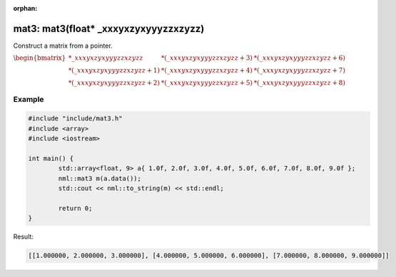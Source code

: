 :orphan:

mat3: mat3(float* _xxxyxzyxyyyzzxzyzz)
======================================

Construct a matrix from a pointer.

:math:`\begin{bmatrix} *\_xxxyxzyxyyyzzxzyzz & *(\_xxxyxzyxyyyzzxzyzz + 3) & *(\_xxxyxzyxyyyzzxzyzz + 6) \\ *(\_xxxyxzyxyyyzzxzyzz + 1) & *(\_xxxyxzyxyyyzzxzyzz + 4) & *(\_xxxyxzyxyyyzzxzyzz + 7) \\ *(\_xxxyxzyxyyyzzxzyzz + 2) & *(\_xxxyxzyxyyyzzxzyzz + 5) & *(\_xxxyxzyxyyyzzxzyzz + 8) \end{bmatrix}`

Example
-------

.. code-block:: cpp

	#include "include/mat3.h"
	#include <array>
	#include <iostream>

	int main() {
		std::array<float, 9> a{ 1.0f, 2.0f, 3.0f, 4.0f, 5.0f, 6.0f, 7.0f, 8.0f, 9.0f };
		nml::mat3 m(a.data());
		std::cout << nml::to_string(m) << std::endl;

		return 0;
	}

Result:

.. code-block::

	[[1.000000, 2.000000, 3.000000], [4.000000, 5.000000, 6.000000], [7.000000, 8.000000, 9.000000]]